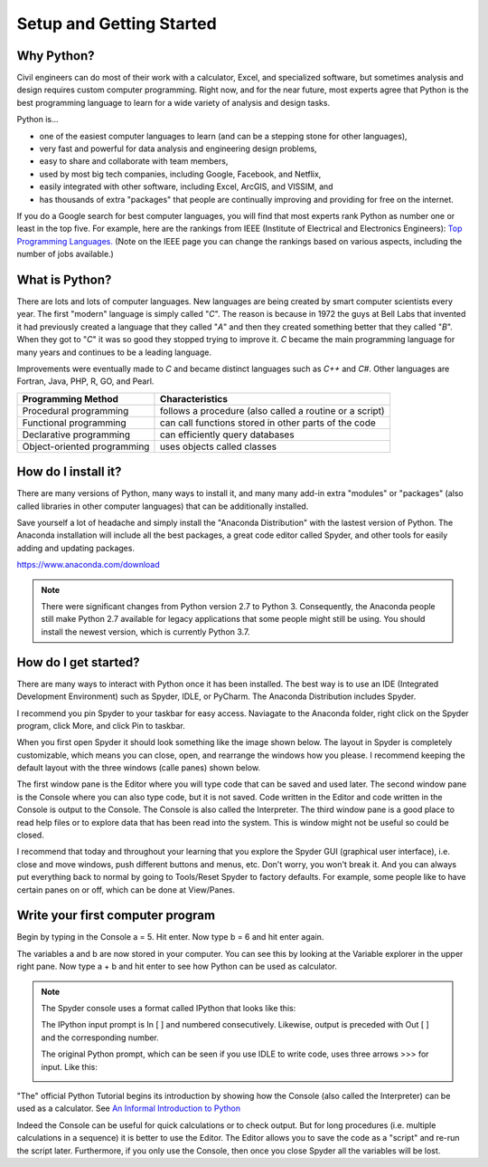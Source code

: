 .. _setup_instructions:

Setup and Getting Started
=========================

Why Python?
-----------
Civil engineers can do most of their work with a calculator, Excel, and specialized software, but sometimes \
analysis and design requires custom computer programming. Right now, and for the near future, most experts agree \
that Python is the best programming language to learn for a wide variety of analysis and design tasks.

Python is...

- one of the easiest computer languages to learn (and can be a stepping stone for other languages),
- very fast and powerful for data analysis and engineering design problems,
- easy to share and collaborate with team members,
- used by most big tech companies, including Google, Facebook, and Netflix,
- easily integrated with other software, including Excel, ArcGIS, and VISSIM, and
- has thousands of extra "packages" that people are continually improving and providing for free on the internet.

If you do a Google search for best computer languages, you will find that most experts rank Python as number one or \
least in the top five. For example, here are the rankings from IEEE (Institute of Electrical and Electronics Engineers):
`Top Programming Languages. <https://spectrum.ieee.org/static/interactive-the-top-programming-languages-2018>`_
(Note on the IEEE page you can change the rankings based on various aspects, including the number of jobs available.)


What is Python?
---------------
There are lots and lots of computer languages. New languages are being created by smart computer scientists every year. \
The first "modern" language is simply called "*C*". The reason is because in 1972 the guys at Bell Labs that invented it \
had previously created a language that they called "*A*" and then they created something better that they called "*B*". \
When they got to "*C*" it was so good they \
stopped trying to improve it. *C* became the main programming language for many years and continues to be a leading language.

Improvements were eventually made to *C* and became distinct languages such as *C++* and *C#*. Other languages are Fortran, Java, PHP, R, GO, and Pearl.

=========================== =======================================================
Programming Method          Characteristics
=========================== =======================================================
Procedural programming      follows a procedure (also called a routine or a script)
Functional programming      can call functions stored in other parts of the code
Declarative programming     can efficiently query databases
Object-oriented programming uses objects called classes
=========================== =======================================================


How do I install it?
--------------------
There are many versions of Python, many ways to install it, and many many add-in extra "modules" or "packages" \
(also called libraries in other computer languages) that can be additionally installed.

Save yourself a lot of headache and simply install the "Anaconda Distribution" with the lastest version of Python.
The Anaconda installation will include all the best packages, a great code editor called Spyder, and other tools for easily \
adding and updating packages.

`https://www.anaconda.com/download <https://www.anaconda.com/download/>`_

.. image:: images/anaconda-download.png
   :target: https://www.anaconda.com/download/


.. note:: There were significant changes from Python version 2.7 to Python 3. Consequently, the Anaconda people still \
    make Python 2.7 available for legacy applications that some people might still be using. You should install the newest version, \
    which is currently Python 3.7.



How do I get started?
---------------------
There are many ways to interact with Python once it has been installed. The best way is to use an IDE (Integrated Development Environment) such as \
Spyder, IDLE, or PyCharm. The Anaconda Distribution includes Spyder.

I recommend you pin Spyder to your taskbar for easy access. Naviagate to the Anaconda folder, right click on the Spyder \
program, click More, and click Pin to taskbar.


.. image:: images/spyder-pin-to-taskbar.png


When you first open Spyder it should look something like the image shown below. The layout in Spyder is completely customizable, \
which means you can close, open, and rearrange the windows how you please. I recommend keeping the default layout with \
the three windows (calle panes) shown below.

.. image:: images/spyder-open.jpg

The first window pane is the Editor where you will type code that can be saved and used later.
The second window pane is the Console where you can also type code, but it is not saved. Code written in the Editor and code \
written in the Console is output to the Console. The Console is also called the Interpreter.
The third window pane is a good place to read help files or to explore data that has been read into the system. This is window \
might not be useful so could be closed.

I recommend that today and throughout your learning that you explore the Spyder GUI (graphical user interface), \
i.e. close and move windows, push different buttons and menus, etc. Don't worry, you won't break it. And you can always \
put everything back to normal by going to Tools/Reset Spyder to factory defaults. For example, some people like to have \
certain panes on or off, which can be done at View/Panes.

Write your first computer program
---------------------------------
Begin by typing in the Console a = 5. Hit enter.
Now type b = 6 and hit enter again.

The variables a and b are now stored in your computer. You can see this by looking at the Variable explorer in the upper \
right pane. Now type a + b and hit enter to see how Python can be used as calculator.

.. image:: images/variable-explorer.png



.. note::
    The Spyder console uses a format called IPython that looks like this:

    .. image:: images/ipython-prompt.png


    The IPython input prompt is In [ ] and numbered consecutively. Likewise, output is preceded with Out [ ] and the corresponding number.

    The original Python prompt, which can be seen if you use IDLE to write code, uses three arrows >>> for input. Like this:

    .. image:: images/idle-prompt.png




"The" official Python Tutorial begins its introduction by showing how the Console (also called the Interpreter) can be used as a calculator.
See `An Informal Introduction to Python <https://docs.python.org/3.7/tutorial/introduction.html>`_

Indeed the Console can be useful for quick calculations or to check output. But for long procedures (i.e. multiple calculations in a sequence) \
it is better to use the Editor. The Editor allows you to save the code as a "script" and re-run the script later. Furthermore, if you only use the Console, then once you \
close Spyder all the variables will be lost.


.. code-links::